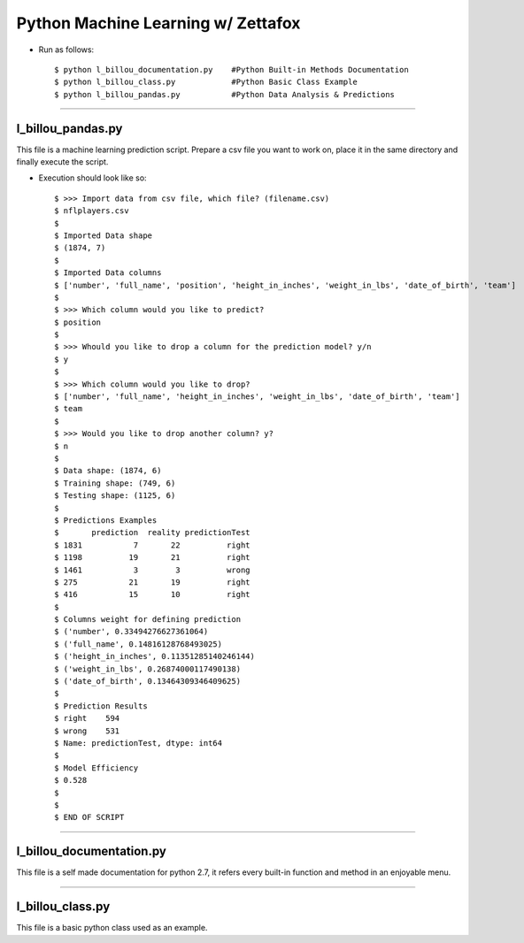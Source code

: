 =====================================================
Python Machine Learning w/ Zettafox
=====================================================

- Run as follows::

  $ python l_billou_documentation.py    #Python Built-in Methods Documentation
  $ python l_billou_class.py            #Python Basic Class Example
  $ python l_billou_pandas.py           #Python Data Analysis & Predictions

---------------------------------

**l_billou_pandas.py**
============================
This file is a machine learning prediction script. Prepare a csv file you want to work on, place it in the same directory and finally execute the script.

- Execution should look like so::

  $ >>> Import data from csv file, which file? (filename.csv)
  $ nflplayers.csv
  $
  $ Imported Data shape
  $ (1874, 7)
  $
  $ Imported Data columns
  $ ['number', 'full_name', 'position', 'height_in_inches', 'weight_in_lbs', 'date_of_birth', 'team']
  $
  $ >>> Which column would you like to predict?
  $ position
  $
  $ >>> Whould you like to drop a column for the prediction model? y/n
  $ y
  $
  $ >>> Which column would you like to drop?
  $ ['number', 'full_name', 'height_in_inches', 'weight_in_lbs', 'date_of_birth', 'team']
  $ team
  $
  $ >>> Would you like to drop another column? y?
  $ n
  $
  $ Data shape: (1874, 6)
  $ Training shape: (749, 6)
  $ Testing shape: (1125, 6)
  $
  $ Predictions Examples
  $       prediction  reality predictionTest
  $ 1831           7       22          right
  $ 1198          19       21          right
  $ 1461           3        3          wrong
  $ 275           21       19          right
  $ 416           15       10          right
  $
  $ Columns weight for defining prediction
  $ ('number', 0.33494276627361064)
  $ ('full_name', 0.14816128768493025)
  $ ('height_in_inches', 0.11351285140246144)
  $ ('weight_in_lbs', 0.26874000117490138)
  $ ('date_of_birth', 0.13464309346409625)
  $
  $ Prediction Results
  $ right    594
  $ wrong    531
  $ Name: predictionTest, dtype: int64
  $
  $ Model Efficiency
  $ 0.528
  $
  $
  $ END OF SCRIPT

.. image:: https://s24.postimg.org/rsktfz8np/bar.png


-----------------------------------

**l_billou_documentation.py**
===============================
This file is a self made documentation for python 2.7, it refers every built-in function and method in an enjoyable menu.

.. image:: https://s24.postimg.org/hjsca5klx/menu.png


----------------------------------

**l_billou_class.py**
===============================
This file is a basic python class used as an example.
